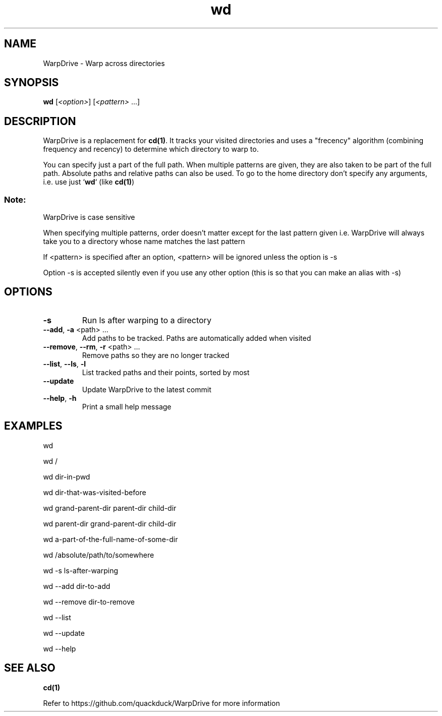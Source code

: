 .TH wd "1" "September 2020" "User Commands"
.SH NAME
WarpDrive \- Warp across directories
.SH SYNOPSIS
.B wd
[\fI\<option>\fR] [\fI\<pattern>\fR ...]
.SH DESCRIPTION
WarpDrive is a replacement for \fBcd(1)\fR. It tracks your visited directories and uses a "frecency" algorithm (combining frequency and recency) to determine which directory to warp to.
.P
You can specify just a part of the full path. When multiple patterns are given, they are also taken to be part of the full path. Absolute paths and relative paths can also be used. To go to the home directory don't specify any arguments, i.e. use just `\fBwd\fR` (like \fBcd(1)\fR)
.SS "Note:"
WarpDrive is case sensitive
.P
When specifying multiple patterns, order doesn't matter except for the last pattern given
i.e. WarpDrive will always take you to a directory whose name matches the last pattern
.P
If <pattern> is specified after an option, <pattern> will be ignored unless the option is \-s
.P
Option \-s is accepted silently even if you use any other option (this is so that you can make an alias with \-s)
.SH OPTIONS
.TP
\fB\-s\fR
Run ls after warping to a directory
.TP
\fB\-\-add\fR, \fB\-a\fR <path> ...
Add paths to be tracked. Paths are automatically added when visited
.TP
\fB\-\-remove\fR, \fB\-\-rm\fR, \fB\-r\fR <path> ...
Remove paths so they are no longer tracked
.TP
\fB\-\-list\fR, \fB\-\-ls\fR, \fB\-l\fR
List tracked paths and their points, sorted by most
.TP
\fB\-\-update\fR
Update WarpDrive to the latest commit
.TP
\fB\-\-help\fR, \fB\-h\fR
Print a small help message
.SH EXAMPLES
.P
wd
.P
wd /
.P
wd dir-in-pwd
.P
wd dir-that-was-visited-before
.P
wd grand-parent-dir parent-dir child-dir
.P
wd parent-dir grand-parent-dir child-dir
.P
wd a-part-of-the-full-name-of-some-dir
.P
wd /absolute/path/to/somewhere
.P
wd \-s ls-after-warping
.P
wd \-\-add dir-to-add
.P
wd \-\-remove dir-to-remove
.P
wd \-\-list
.P
wd \-\-update
.P
wd \-\-help
.SH "SEE ALSO"
\fBcd(1)\fR
.P
Refer to https://github.com/quackduck/WarpDrive for more information
